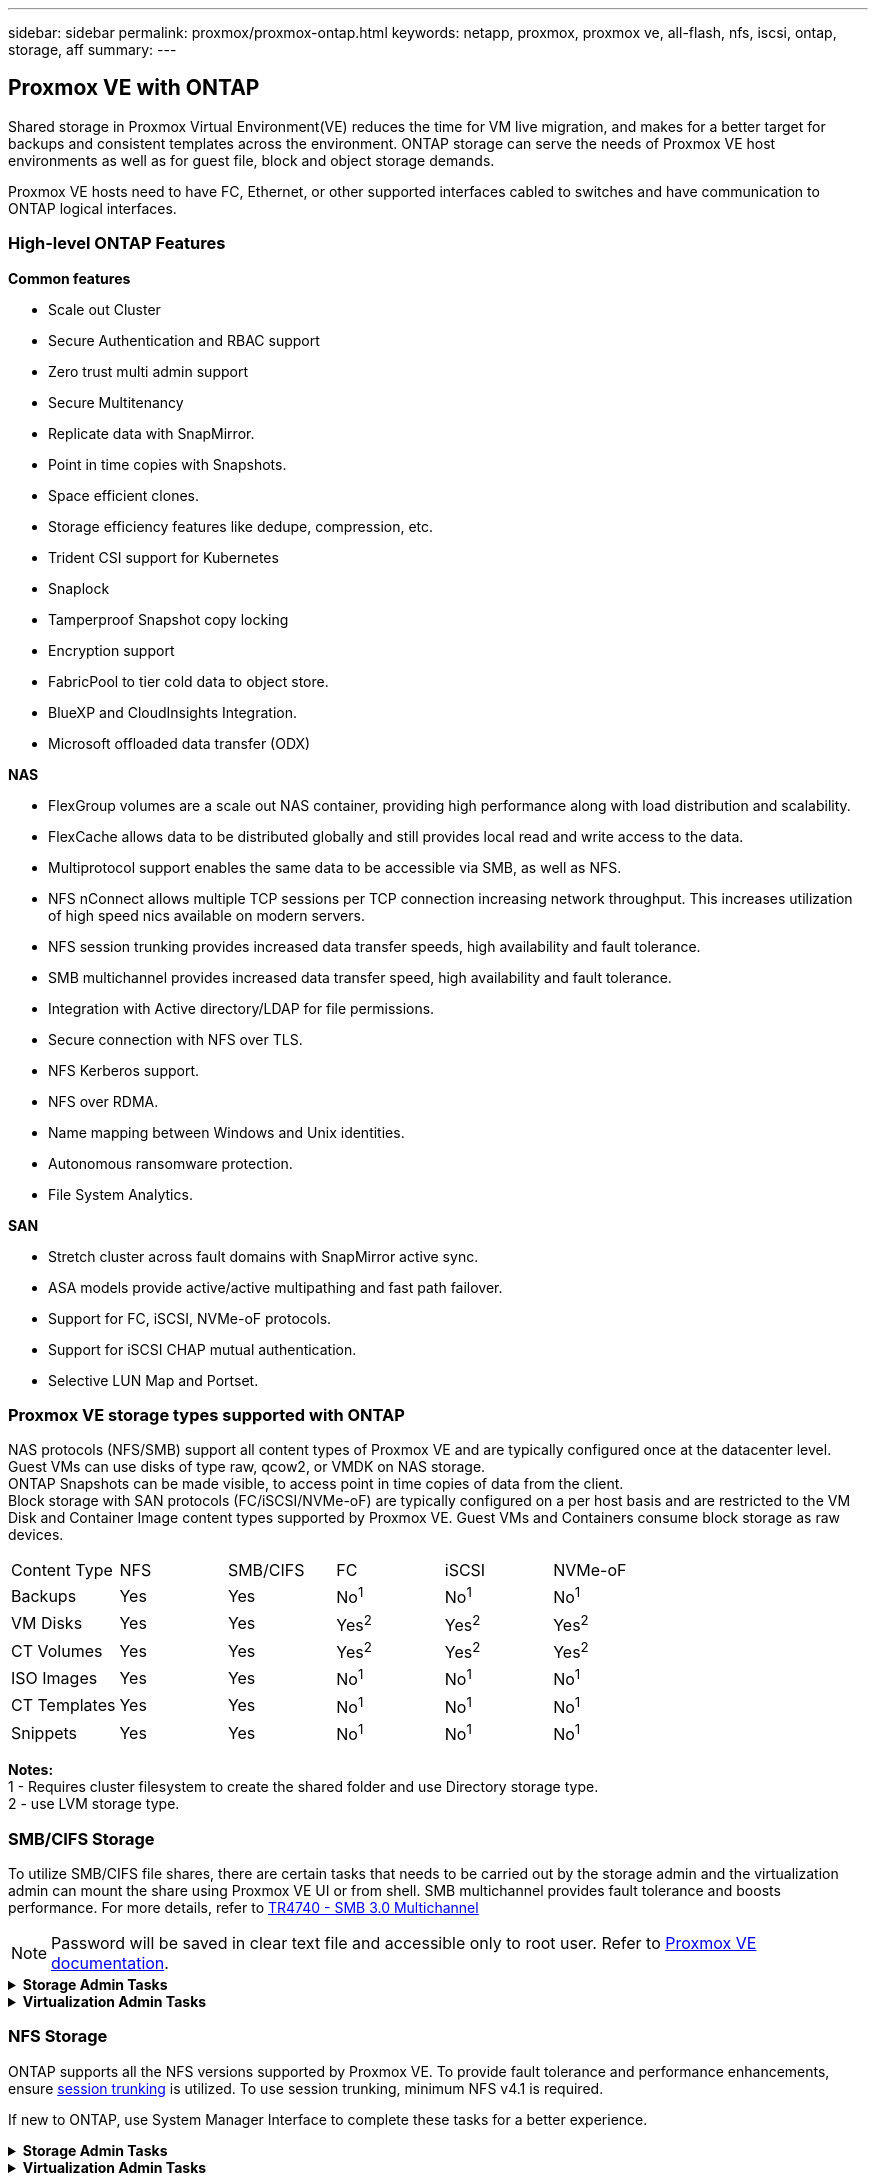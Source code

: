 ---
sidebar: sidebar
permalink: proxmox/proxmox-ontap.html
keywords: netapp, proxmox, proxmox ve, all-flash, nfs, iscsi, ontap, storage, aff
summary:
---

== Proxmox VE with ONTAP
:hardbreaks:
:nofooter:
:icons: font
:linkattrs:
:imagesdir: ./../media/

[.lead]
Shared storage in Proxmox Virtual Environment(VE) reduces the time for VM live migration, and makes for a better target for backups and consistent templates across the environment. ONTAP storage can serve the needs of Proxmox VE host environments as well as for guest file, block and object storage demands.

Proxmox VE hosts need to have FC, Ethernet, or other supported interfaces cabled to switches and have communication to ONTAP logical interfaces.

=== High-level ONTAP Features

**Common features**

* Scale out Cluster
* Secure Authentication and RBAC support
* Zero trust multi admin support
* Secure Multitenancy
* Replicate data with SnapMirror.
* Point in time copies with Snapshots.
* Space efficient clones.
* Storage efficiency features like dedupe, compression, etc.
* Trident CSI support for Kubernetes
* Snaplock
* Tamperproof Snapshot copy locking
* Encryption support
* FabricPool to tier cold data to object store.
* BlueXP and CloudInsights Integration.
* Microsoft offloaded data transfer (ODX)

**NAS**

* FlexGroup volumes are a scale out NAS container, providing high performance along with load distribution and scalability.
* FlexCache allows data to be distributed globally and still provides local read and write access to the data.
* Multiprotocol support enables the same data to be accessible via SMB, as well as NFS.
* NFS nConnect allows multiple TCP sessions per TCP connection increasing network throughput. This increases utilization of high speed nics available on modern servers.
* NFS session trunking provides increased data transfer speeds, high availability and fault tolerance.
* SMB multichannel provides increased data transfer speed, high availability and fault tolerance.
* Integration with Active directory/LDAP for file permissions.
* Secure connection with NFS over TLS. 
* NFS Kerberos support.
* NFS over RDMA.
* Name mapping between Windows and Unix identities.
* Autonomous ransomware protection.
* File System Analytics.

**SAN**

* Stretch cluster across fault domains with SnapMirror active sync.
* ASA models provide active/active multipathing and fast path failover.
* Support for FC, iSCSI, NVMe-oF protocols.
* Support for iSCSI CHAP mutual authentication.
* Selective LUN Map and Portset.


=== Proxmox VE storage types supported with ONTAP

NAS protocols (NFS/SMB) support all content types of Proxmox VE and are typically configured once at the datacenter level. Guest VMs can use disks of type raw, qcow2, or VMDK on NAS storage.
ONTAP Snapshots can be made visible, to access point in time copies of data from the client. 
Block storage with SAN protocols (FC/iSCSI/NVMe-oF) are typically configured on a per host basis and are restricted to the VM Disk and Container Image content types supported by Proxmox VE. Guest VMs and Containers consume block storage as raw devices.

[frame=all, grid=all]
|====
| Content Type | NFS | SMB/CIFS | FC | iSCSI | NVMe-oF
| Backups | Yes | Yes a| No^1^ a| No^1^ a| No^1^
| VM Disks | Yes | Yes a| Yes^2^ a| Yes^2^ a| Yes^2^
| CT Volumes | Yes | Yes a| Yes^2^ a| Yes^2^ a| Yes^2^
| ISO Images | Yes | Yes a| No^1^ a| No^1^ a| No^1^
| CT Templates | Yes | Yes a| No^1^ a| No^1^ a| No^1^
| Snippets | Yes | Yes a| No^1^ a| No^1^ a| No^1^
|====

*Notes:*
1 - Requires cluster filesystem to create the shared folder and use Directory storage type.
2 - use LVM storage type. 

=== SMB/CIFS Storage 

To utilize SMB/CIFS file shares, there are certain tasks that needs to be carried out by the storage admin and the virtualization admin can mount the share using Proxmox VE UI or from shell. SMB multichannel provides fault tolerance and boosts performance. For more details, refer to https://www.netapp.com/pdf.html?item=/media/17136-tr4740.pdf[TR4740 - SMB 3.0 Multichannel]

NOTE: Password will be saved in clear text file and accessible only to root user. Refer to https://pve.proxmox.com/pve-docs/chapter-pvesm.html#storage_cifs[Proxmox VE documentation].

.**Storage Admin Tasks**
[%collapsible]
====

If new to ONTAP, use System Manager Interface to complete these tasks for a better experience.

. Ensure SVM is enabled for SMB. Follow https://docs.netapp.com/us-en/ontap/smb-config/configure-access-svm-task.html[ONTAP 9 documentation] for more information.
. Have at least two lifs per controller. Follow the steps from the above link. For reference, here is a screenshot of lifs used in this solution. 
+
image:proxmox-ontap-image01.png[nas interface details]
+
{nbsp}

. Use Active Directory or workgroup based authentication. Follow the steps from the above link.
+
image:proxmox-ontap-image02.png[Join domain info]
+
{nbsp}

. Create a volume. Remember to check the option to distribute data across the cluster to use FlexGroup.
+
image:proxmox-ontap-image23.png[FlexGroup option]
+
{nbsp}

. Create an SMB share and adjust permissions. Follow https://docs.netapp.com/us-en/ontap/smb-config/configure-client-access-shared-storage-concept.html [ONTAP 9 documentation] for more information.
+
image:proxmox-ontap-image03.png[SMB share info]
+
{nbsp}

. Provide the SMB server, Share name and credential to the virtualization admin for them to complete the task.
====

.**Virtualization Admin Tasks**
[%collapsible]
====

. Collect the SMB server, share name and credentials to use for the share authentication.
. Ensure at least two interface are configured in different VLANs (for fault tolerance) and NIC supports RSS.
. If using Management UI (https://<proxmox node>:8006), click on datacenter, select storage, click Add and select SMB/CIFS.
+
image:proxmox-ontap-image04.png[SMB storage navigation]
+
{nbsp}

. Fill in the details and the share name should auto populate. Ensure all content is selected. Click Add.
+
image:proxmox-ontap-image05.png[SMB storage addition]
+
{nbsp}

. To enable multichannel option, go to shell on any one of the nodes on the cluster and type pvesm set pvesmb01 --options multichannel,max_channels=4
+
image:proxmox-ontap-image06.png[multichannel setup]
+
{nbsp}

. Here is the content in /etc/pve/storage.cfg for the above tasks.
+
image:proxmox-ontap-image07.png[storage configuration file for SMB]
====

=== NFS Storage

ONTAP supports all the NFS versions supported by Proxmox VE. To provide fault tolerance and performance enhancements, ensure https://docs.netapp.com/us-en/ontap/nfs-trunking/index.html[session trunking] is utilized. To use session trunking, minimum NFS v4.1 is required.

If new to ONTAP, use System Manager Interface to complete these tasks for a better experience.

.**Storage Admin Tasks**
[%collapsible]
====

. Ensure SVM is enabled for NFS. Refer https://docs.netapp.com/us-en/ontap/nfs-config/verify-protocol-enabled-svm-task.html[ONTAP 9 documentation]
. Have at least two lifs per controller. Follow the steps from the above link. For reference, here is the screenshot of lifs that we use in our lab. 
+
image:proxmox-ontap-image01.png[nas interface details]
+
{nbsp}

. Create or update NFS export policy providing access to Proxmox VE host IP addresses or subnet. Refer https://docs.netapp.com/us-en/ontap/nfs-config/create-export-policy-task.html[Export policy creation] and https://docs.netapp.com/us-en/ontap/nfs-config/add-rule-export-policy-task.html[Add rule to an export policy]
. https://docs.netapp.com/us-en/ontap/nfs-config/create-volume-task.html[Create a volume]. Remember to check the option to distribute data across the cluster to use FlexGroup.
+
image:proxmox-ontap-image23.png[FlexGroup option]
+
{nbsp}

. https://docs.netapp.com/us-en/ontap/nfs-config/associate-export-policy-flexvol-task.html[Assign export policy to volume]
+
image:proxmox-ontap-image08.png[NFS volume info]
+
{nbsp}

. Notify virtualization admin that NFS volume is ready.
====

.**Virtualization Admin Tasks**
[%collapsible]
====

. Ensure at least two interface is configured in different VLANs (for fault tolerance). Use NIC bonding.
. If using Management UI (https://<proxmox node>:8006), click on datacenter, select storage, click Add and select NFS.
+
image:proxmox-ontap-image09.png[NFS storage navigation]
+
{nbsp}

. Fill in the details, After providing the server info, the NFS exports should populate and pick from the list. Remember to select the content options.
+
image:proxmox-ontap-image10.png[NFS storage addition]
+
{nbsp}

. For session trunking, on every Proxmox VE hosts, update the /etc/fstab file to mount the same NFS export using different lif address along with max_connect and NFS version option.
+
image:proxmox-ontap-image11.png[fstab entries for session trunk]
+
{nbsp}

. Here is the content in /etc/pve/storage.cfg for NFS.
+
image:proxmox-ontap-image12.png[storage configuration file for NFS]
====

=== LVM with iSCSI

To configure Logical Volume Manager for shared storage across Proxmox hosts, complete for the following tasks:

.**Virtualization Admin Tasks**
[%collapsible]
====

. Make sure two linux bridges each on its own ethernet nic is configured (ideally on different VLANs).
. Ensure multipath-tools is installed on all Proxmox VE hosts. Ensure it starts on boot.
+
[source,shell]
----
apt list | grep multipath-tools
# If need to install, execute the following line.
apt-get install multipath-tools
systemctl enable multipathd
----
+
. Collect the iscsi host iqn for all Proxmox VE hosts and provide that to the Storage admin.
+
[source,shell]
----
cat /etc/iscsi/initiator.name
----
====

.**Storage Admin Tasks**
[%collapsible]
====

If new to ONTAP, use System Manager for a better experience.

. Ensure SVM is available with iSCSI protocol enabled. Follow https://docs.netapp.com/us-en/ontap/san-admin/provision-storage.html[ONTAP 9 documentation]
. Have two lifs per controller dedicated for iSCSI.
image:proxmox-ontap-image13.png[iscsi interface details]
. Create igroup and populate the host iscsi initiators.
. Create the LUN with desired size on the SVM and present to igroup created in above step.
image:proxmox-ontap-image14.png[iscsi lun details]
. Notify virtualization admin that lun is created.
====

.**Virtualization Admin Tasks**
[%collapsible]
====

. Go to Management UI (https:<proxmox node>:8006), click on datacenter, select storage, click Add and select iSCSI.
+
image:proxmox-ontap-image15.png[iscsi storage navigation]
+
{nbsp}

. Provide storage id name. The iSCSI lif address from ONTAP should be able to pick the target when there is no communication issue. As our intention is to not directly provide LUN access to the guest vm, uncheck that.
+
image:proxmox-ontap-image16.png[iscsi storage type creation]
+
{nbsp}

. Now, click Add and select LVM.
+
image:proxmox-ontap-image17.png[lvm storage navigation]
+
{nbsp}

. Provide storage id name, pick base storage that should match the iSCSI storage the we created in the above step. Pick the LUN for the base volume. Provide the volume group name. Ensure shared is selected.
+
image:proxmox-ontap-image18.png[lvm storage creation]
+
{nbsp}

. Here is the sample storage configuration file for LVM using iSCSI volume.
+
image:proxmox-ontap-image19.png[lvm iscsi configuration]
====

=== LVM with NVMe/TCP

To configure Logical Volume Manager for shared storage across Proxmox hosts, complete the following tasks:

.**Virtualization Admin Tasks**
[%collapsible]
====

. Make sure two linux bridges, each with own ethernet device are configured (ideally on different VLANs).
. On every Proxmox host on the cluster, execute the following command to collect the host initiator info.
+
[source,shell]
----
nvme show-hostnqn
----
. Provide collected host nqn info to storage admin and request an nvme namespace of required size.
====

.**Storage Admin Tasks**
[%collapsible]
====

If new to ONTAP, use System Manager for better experience.

. Ensure SVM is available with NVMe protocol enabled. Refer https://docs.netapp.com/us-en/ontap/san-admin/create-nvme-namespace-subsystem-task.html[NVMe tasks on ONTAP 9 documentation]
. Create the NVMe namespace.
+
image:proxmox-ontap-image20.png[nvme namespace creation]
+
{nbsp}

. Create subsystem and assign host nqns (if using CLI). Follow the above reference link.
. Notify virtualization admin that the nvme namespace is created.
====

.**Virtualization Admin Tasks**
[%collapsible]
====

. Navigate to shell on each Proxmox VE hosts in the cluster and create /etc/nvme/discovery.conf file and update the content specific to your environment.
+
[source,shell]
----
root@pxmox01:~# cat /etc/nvme/discovery.conf 
# Used for extracting default parameters for discovery
#
# Example:
# --transport=<trtype> --traddr=<traddr> --trsvcid=<trsvcid> --host-traddr=<host-traddr> --host-iface=<host-iface>

-t tcp -l 1800 -a 172.21.118.153
-t tcp -l 1800 -a 172.21.118.154
-t tcp -l 1800 -a 172.21.119.153
-t tcp -l 1800 -a 172.21.119.154
----
. Login to nvme subsystem
+
[source,shell]
----
nvme connect-all
----
. Inspect and collect device details.
+
[source,shell]
----
nvme list
nvme netapp ontapdevices
nvme list-subsys
lsblk -l
----
. Create volume group 
+
[source,shell]
----
vgcreate pvens02 /dev/mapper/<device id>
----
. Go to Management UI (https:<proxmox node>:8006), click on datacenter, select storage, click Add and select LVM.
+
image:proxmox-ontap-image17.png[lvm storage navigation]
+
{nbsp}

. Provide storage id name, choose existing volume group and pick the volume group that just created with cli. Remember to check the shared option.
+
image:proxmox-ontap-image21.png[lvm on existing vg]
+
{nbsp}

. Here is a sample storage configuration file for LVM using NVMe/TCP
+
image:proxmox-ontap-image22.png[lvm on nvme tcp configuration]
====

